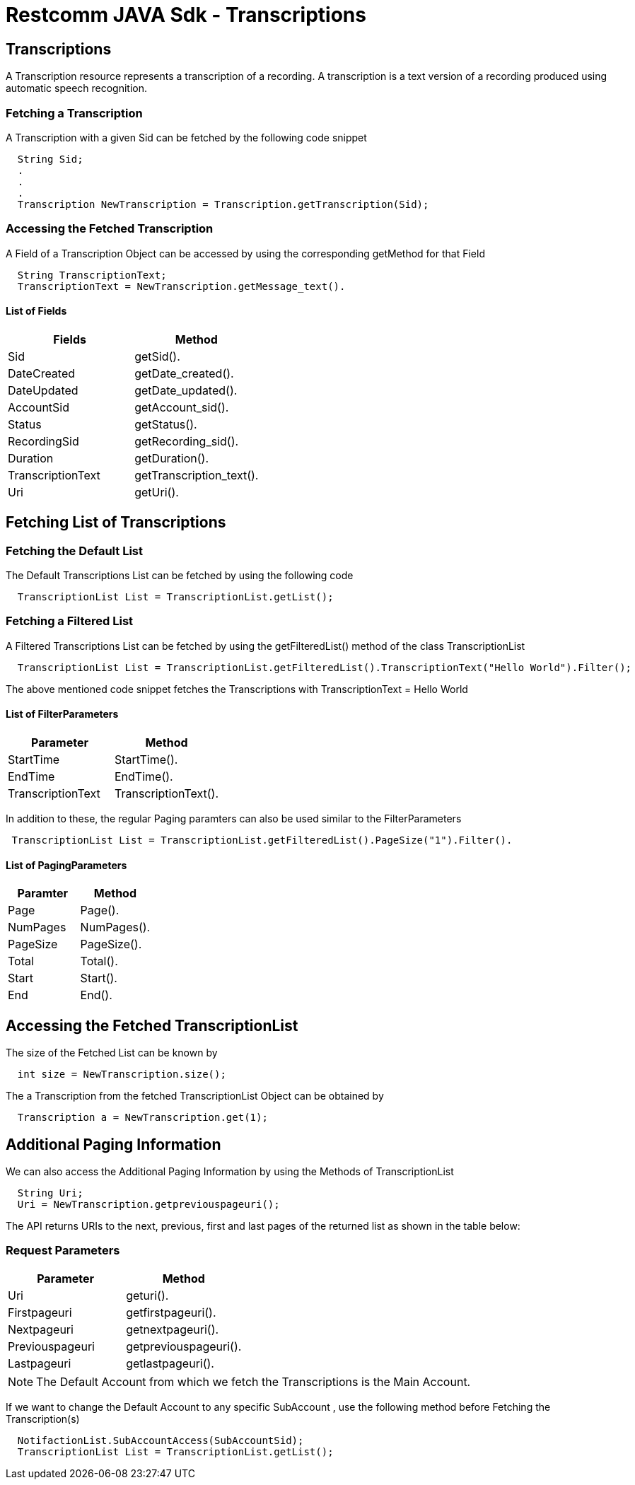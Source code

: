 = Restcomm JAVA Sdk - Transcriptions

[[Transcriptions]]
== Transcriptions

A Transcription resource represents a transcription of a recording. A transcription is a text version of a recording produced using automatic speech recognition.

=== Fetching a Transcription 

A Transcription with a given Sid can be fetched by the following code snippet
....
  String Sid;
  .
  .
  .
  Transcription NewTranscription = Transcription.getTranscription(Sid);
....

=== Accessing the Fetched Transcription

A Field of a Transcription Object can be accessed by using the corresponding getMethod for that Field
....
  String TranscriptionText;
  TranscriptionText = NewTranscription.getMessage_text().
....

==== List of Fields
[cols=",",options="header",]
|======================================================================================================================
|Fields |Method
|Sid |getSid().
|DateCreated |getDate_created().
|DateUpdated |getDate_updated().
|AccountSid |getAccount_sid().
|Status |getStatus().
|RecordingSid |getRecording_sid().
|Duration |getDuration().
|TranscriptionText |getTranscription_text().
|Uri |getUri().
|======================================================================================================================

== Fetching List of Transcriptions

=== Fetching the Default List

The Default Transcriptions List can be fetched by using the following code

....
  TranscriptionList List = TranscriptionList.getList();
....

=== Fetching a Filtered List

A Filtered Transcriptions List can be fetched by using the getFilteredList() method of the class TranscriptionList

....
  TranscriptionList List = TranscriptionList.getFilteredList().TranscriptionText("Hello World").Filter();
....

The above mentioned code snippet fetches the Transcriptions with  TranscriptionText = Hello World

==== List of FilterParameters
[cols=",",options="header",]
|===========================================================================================================================================================================================================================================================================
|Parameter |Method
|StartTime |StartTime().
|EndTime |EndTime().
|TranscriptionText |TranscriptionText().
|===========================================================================================================================================================================================================================================================================

In addition to these, the regular Paging paramters can also be used similar to the FilterParameters
....
 TranscriptionList List = TranscriptionList.getFilteredList().PageSize("1").Filter().
....

==== List of PagingParameters
[cols=",",options="header",]
|===============================================================================================================================================================================================================================
|Paramter |Method 
|Page |Page().
|NumPages |NumPages().
|PageSize |PageSize().
|Total |Total().
|Start |Start().
|End |End().
|===============================================================================================================================================================================================================================

== Accessing the Fetched TranscriptionList

The size of the Fetched List can be known by
....
  int size = NewTranscription.size();
....

The a Transcription from the fetched TranscriptionList Object can be obtained by
....
  Transcription a = NewTranscription.get(1);
....

== Additional Paging Information
We can also access the Additional Paging Information by using the Methods of TranscriptionList
....
  String Uri;
  Uri = NewTranscription.getpreviouspageuri();
....

The API returns URIs to the next, previous, first and last pages of the returned list as shown in the table below:

=== Request Parameters

[cols=",",options="header",]
|============================================================
|Parameter |Method
|Uri |geturi().
|Firstpageuri |getfirstpageuri().
|Nextpageuri |getnextpageuri().
|Previouspageuri |getpreviouspageuri().
|Lastpageuri |getlastpageuri().
|============================================================

NOTE: The Default Account from which we fetch the Transcriptions is the Main Account.
      
If we want to change the Default Account to any specific SubAccount , use the following method before Fetching the Transcription(s)
....
  NotifactionList.SubAccountAccess(SubAccountSid);
  TranscriptionList List = TranscriptionList.getList();
....